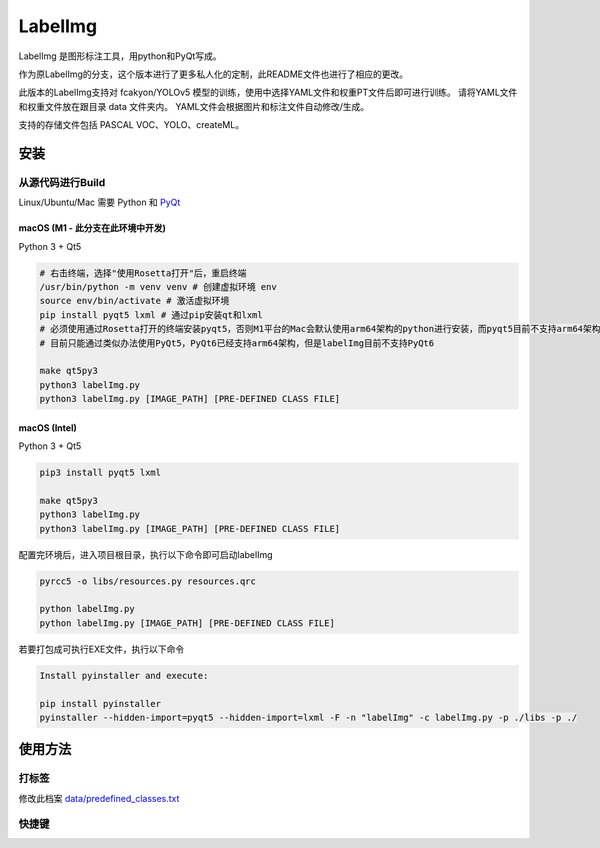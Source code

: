 LabelImg
========

.. image:: https://img.shields.io/pypi/v/labelimg.svg
        :target: https://pypi.python.org/pypi/labelimg

.. image:: https://img.shields.io/badge/lang-en-blue.svg
        :target: https://github.com/tzutalin/labelImg

.. image:: https://img.shields.io/badge/lang-zh-green.svg
        :target: https://github.com/tzutalin/labelImg/blob/master/readme/README.zh.rst

LabelImg 是图形标注工具，用python和PyQt写成。

作为原LabelImg的分支，这个版本进行了更多私人化的定制，此README文件也进行了相应的更改。

此版本的LabelImg支持对 fcakyon/YOLOv5 模型的训练，使用中选择YAML文件和权重PT文件后即可进行训练。
请将YAML文件和权重文件放在跟目录 data 文件夹内。
YAML文件会根据图片和标注文件自动修改/生成。

支持的存储文件包括 PASCAL VOC、YOLO、createML。

.. image:: https://raw.githubusercontent.com/tzutalin/labelImg/master/demo/demo3.jpg
     :alt: Demo Image

.. image:: https://raw.githubusercontent.com/tzutalin/labelImg/master/demo/demo.jpg
     :alt: Demo Image


安装
------------------


从源代码进行Build
~~~~~~~~~~~~~~~~~

Linux/Ubuntu/Mac 需要 Python 和 `PyQt <https://pypi.org/project/PyQt5/>`__

macOS (M1 - 此分支在此环境中开发)
^^^^^
Python 3 + Qt5

.. code:: shell

    # 右击终端，选择"使用Rosetta打开"后，重启终端
    /usr/bin/python -m venv venv # 创建虚拟环境 env
    source env/bin/activate # 激活虚拟环境
    pip install pyqt5 lxml # 通过pip安装qt和lxml
    # 必须使用通过Rosetta打开的终端安装pyqt5，否则M1平台的Mac会默认使用arm64架构的python进行安装，而pyqt5目前不支持arm64架构
    # 目前只能通过类似办法使用PyQt5，PyQt6已经支持arm64架构，但是labelImg目前不支持PyQt6

    make qt5py3
    python3 labelImg.py
    python3 labelImg.py [IMAGE_PATH] [PRE-DEFINED CLASS FILE]

macOS (Intel)
^^^^^

Python 3 + Qt5

.. code:: shell

    pip3 install pyqt5 lxml

    make qt5py3
    python3 labelImg.py
    python3 labelImg.py [IMAGE_PATH] [PRE-DEFINED CLASS FILE]

配置完环境后，进入项目根目录，执行以下命令即可启动labelImg

.. code:: shell

    pyrcc5 -o libs/resources.py resources.qrc

    python labelImg.py
    python labelImg.py [IMAGE_PATH] [PRE-DEFINED CLASS FILE]

若要打包成可执行EXE文件，执行以下命令

.. code:: shell

    Install pyinstaller and execute:

    pip install pyinstaller
    pyinstaller --hidden-import=pyqt5 --hidden-import=lxml -F -n "labelImg" -c labelImg.py -p ./libs -p ./


使用方法
-----

打标签
~~~~~~~~~~~~~~~~~~~~~~~~~~

修改此档案
`data/predefined\_classes.txt <https://github.com/tzutalin/labelImg/blob/master/data/predefined_classes.txt>`__

快捷键
~~~~~~~

+--------------------+--------------------------------------------+
| Ctrl + u           | 从目录读取所有图片                            |
+--------------------+--------------------------------------------+
| Ctrl + r           | 更改标签文件的保存路径                         |
+--------------------+--------------------------------------------+
| Ctrl + s           | 保存                                       |
+--------------------+--------------------------------------------+
| Ctrl + d           | 复制当前标签和方框                            |
+--------------------+--------------------------------------------+
| Ctrl + Shift + d   | 刪除当前图片                                 |
+--------------------+--------------------------------------------+
| Space              | 标注当前图片为已认证                           |
+--------------------+--------------------------------------------+
| w                  | 创建新的方框                                 |
+--------------------+--------------------------------------------+
| d                  | 下一张图片                                   |
+--------------------+--------------------------------------------+
| a                  | 上一张图片                                   |
+--------------------+--------------------------------------------+
| del                | 刪除所选方框                                 |
+--------------------+--------------------------------------------+
| Ctrl++             | 放大图片                                    |
+--------------------+--------------------------------------------+
| Ctrl--             | 缩小图片                                    |
+--------------------+--------------------------------------------+
| ↑→↓←               | 移动所选方框                                 |
+--------------------+--------------------------------------------+
